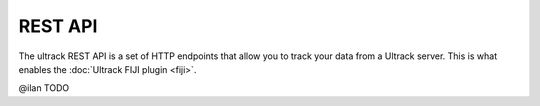 REST API
--------

The ultrack REST API is a set of HTTP endpoints that allow you to track your data from a Ultrack server.
This is what enables the :doc:`Ultrack FIJI plugin <fiji>`.

@ilan TODO
